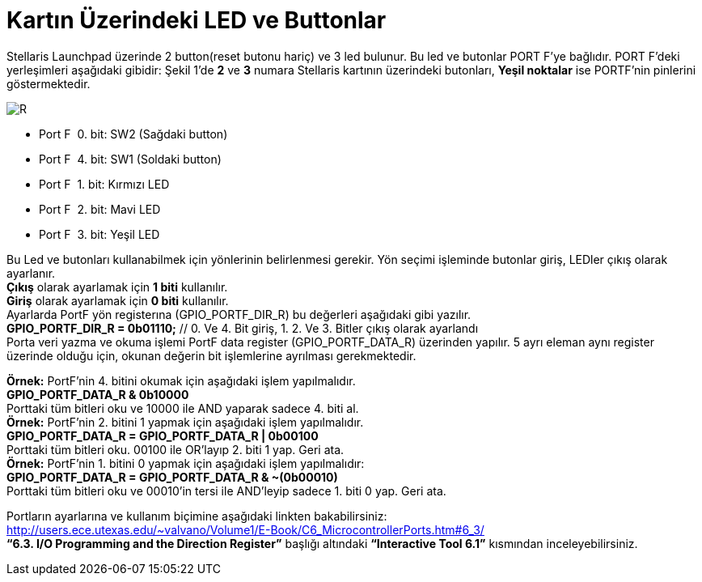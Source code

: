 = Kartın Üzerindeki LED ve Buttonlar


Stellaris Launchpad üzerinde 2 button(reset butonu hariç) ve 3 led bulunur. Bu led ve butonlar  PORT F’ye bağlıdır. PORT F’deki yerleşimleri aşağıdaki gibidir:
Şekil 1’de *2* ve *3* numara Stellaris kartının üzerindeki butonları, *Yeşil noktalar*  ise PORTF’nin pinlerini göstermektedir. +

image::Capture4.PNG[R]

* Port F ­ 0. bit: SW2 (Sağdaki button) +
* Port F ­ 4. bit: SW1 (Soldaki button) +
* Port F ­ 1. bit: Kırmızı LED +
* Port F ­ 2. bit: Mavi LED +
* Port F ­ 3. bit: Yeşil LED +


Bu Led ve butonları kullanabilmek için yönlerinin belirlenmesi gerekir. Yön seçimi işleminde butonlar giriş, LEDler çıkış olarak ayarlanır. + 
*Çıkış* olarak ayarlamak için *1 biti* kullanılır. +
*Giriş* olarak ayarlamak için *0 biti* kullanılır. +
Ayarlarda PortF yön registerına (GPIO_PORTF_DIR_R) bu değerleri aşağıdaki gibi yazılır. +
*GPIO_PORTF_DIR_R = 0b01110;* // 0. Ve 4. Bit giriş, 1. 2. Ve 3. Bitler çıkış olarak ayarlandı +
Porta veri yazma ve okuma işlemi PortF data register (GPIO_PORTF_DATA_R) üzerinden yapılır. 5 ayrı eleman aynı register üzerinde olduğu için, okunan değerin bit işlemlerine ayrılması gerekmektedir. 

*Örnek:* PortF’nin 4. bitini okumak için aşağıdaki işlem yapılmalıdır. +
*GPIO_PORTF_DATA_R & 0b10000* +
Porttaki tüm bitleri oku ve 10000 ile AND yaparak sadece 4. biti al. +
*Örnek:* PortF’nin 2. bitini 1 yapmak için aşağıdaki işlem yapılmalıdır. +
*GPIO_PORTF_DATA_R = GPIO_PORTF_DATA_R | 0b00100* +
Porttaki tüm bitleri oku. 00100 ile OR’layıp 2. biti 1 yap. Geri ata. +
*Örnek:* PortF’nin 1. bitini 0 yapmak için aşağıdaki işlem yapılmalıdır: +
*GPIO_PORTF_DATA_R = GPIO_PORTF_DATA_R & ~(0b00010)* +
Porttaki tüm bitleri oku ve 00010’in tersi ile AND’leyip sadece 1. biti 0 yap. Geri ata. +

Portların ayarlarına ve kullanım biçimine aşağıdaki linkten bakabilirsiniz: +
http://users.ece.utexas.edu/~valvano/Volume1/E-Book/C6_MicrocontrollerPorts.htm#6_3/ +
 *“6.3. I/O Programming and the Direction Register”* başlığı altındaki *“Interactive Tool 6.1”* kısmından inceleyebilirsiniz. +


